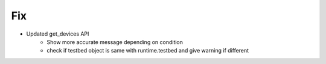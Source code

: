 --------------------------------------------------------------------------------
                                Fix
--------------------------------------------------------------------------------
* Updated get_devices API
    * Show more accurate message depending on condition
    * check if testbed object is same with runtime.testbed and give warning if different

